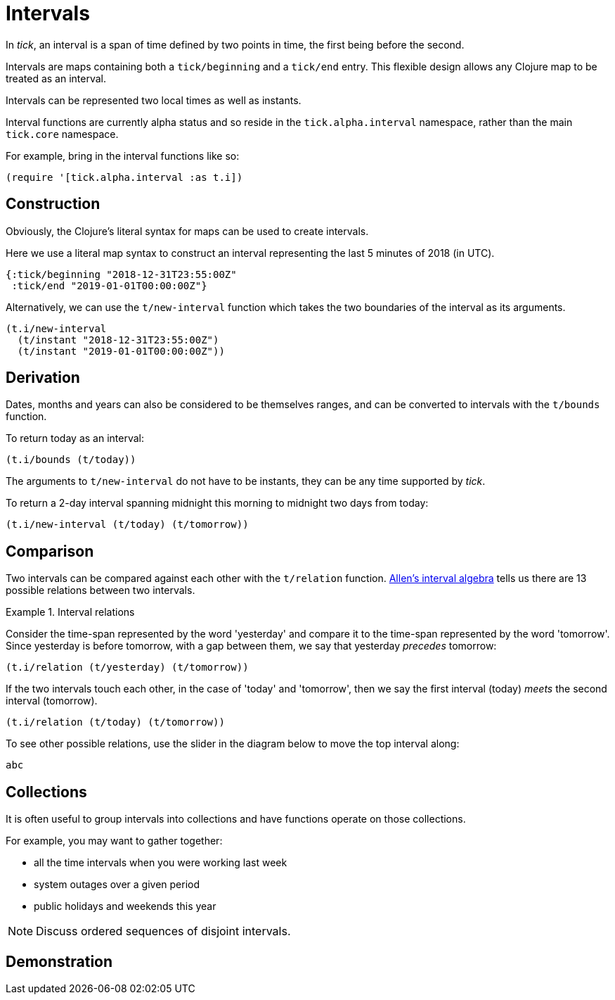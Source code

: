 = Intervals

In _tick_, an interval is a span of time defined by two points in time, the first being before the second.

Intervals are maps containing both a `tick/beginning` and a `tick/end` entry. This flexible design allows any Clojure map to be treated as an interval.

Intervals can be represented two local times as well as instants.

Interval functions are currently alpha status and so reside in the `tick.alpha.interval` namespace, rather than the 
main `tick.core` namespace.

For example, bring in the interval functions like so:

----
(require '[tick.alpha.interval :as t.i])
----

== Construction

Obviously, the Clojure's literal syntax for maps can be used to create intervals.

====
Here we use a literal map syntax to construct an interval representing the last 5 minutes of 2018 (in UTC).

[source.code,clojure]
----
{:tick/beginning "2018-12-31T23:55:00Z"
 :tick/end "2019-01-01T00:00:00Z"}
----

====

Alternatively, we can use the `t/new-interval` function which takes the two boundaries of the interval as its arguments.

====
[source.code,clojure]
----
(t.i/new-interval
  (t/instant "2018-12-31T23:55:00Z")
  (t/instant "2019-01-01T00:00:00Z"))
----
====

== Derivation

Dates, months and years can also be considered to be themselves ranges, and can be converted to intervals with the `t/bounds` function.

====
To return today as an interval:

[source.code,clojure]
----
(t.i/bounds (t/today))
----
====

The arguments to `t/new-interval` do not have to be instants, they can be any time supported by _tick_.

====
To return a 2-day interval spanning midnight this morning to midnight [#eval-two-days-from-today]#two days from today#:
// Calculate the day today plus 2 days

[source.code,clojure]
----
(t.i/new-interval (t/today) (t/tomorrow))
----
====

== Comparison

Two intervals can be compared against each other with the `t/relation` function. link:https://en.wikipedia.org/wiki/Allen%27s_interval_algebra[Allen's interval algebra] tells us there are 13 possible relations between two intervals.

.Interval relations
====
Consider the time-span represented by the word 'yesterday' and compare it to the time-span represented by the word 'tomorrow'. Since yesterday is before tomorrow, with a gap between them, we say that yesterday _precedes_ tomorrow:

[source.code#relation-yesterday-tomorrow,clojure]
----
(t.i/relation (t/yesterday) (t/tomorrow))
----

If the two intervals touch each other, in the case of 'today' and 'tomorrow', then we say the first interval (today) _meets_ the second interval (tomorrow).

[source.code#relation-today-tomorrow,clojure]
----
(t.i/relation (t/today) (t/tomorrow))
----

To see other possible relations, use the slider in the diagram below to move the top interval along:

[.interval-relations]
----
abc
----
====

== Collections

It is often useful to group intervals into collections and have
functions operate on those collections.

For example, you may want to gather together:

* all the time intervals when you were working last week
* system outages over a given period
* public holidays and weekends this year

NOTE: Discuss ordered sequences of disjoint intervals.

== Demonstration
